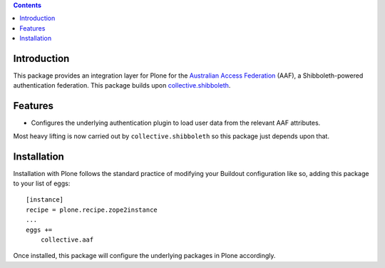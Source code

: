 .. contents::

Introduction
============

This package provides an integration layer for Plone for the `Australian
Access Federation <http://aaf.edu.au>`_ (AAF), a Shibboleth-powered
authentication federation.  This package builds upon `collective.shibboleth <https://pypi.python.org/pypi/collective.shibboleth>`_.

Features
========

* Configures the underlying authentication plugin to load user data from
  the relevant AAF attributes.

Most heavy lifting is now carried out by ``collective.shibboleth`` so this
package just depends upon that.

Installation
============

Installation with Plone follows the standard practice of modifying your
Buildout configuration like so, adding this package to your list of eggs::

    [instance]
    recipe = plone.recipe.zope2instance
    ...
    eggs +=
        collective.aaf

Once installed, this package will configure the underlying packages in Plone
accordingly.
